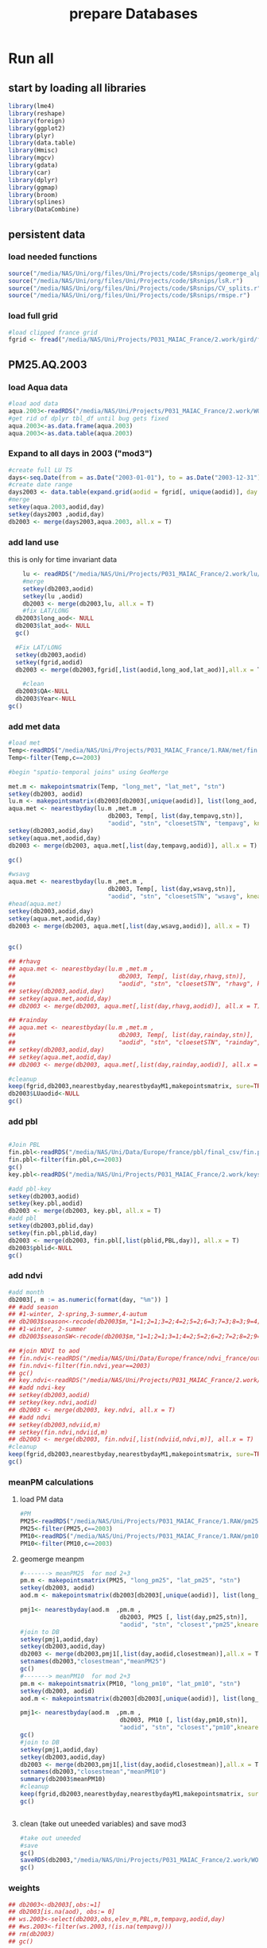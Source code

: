 #+TITLE: prepare Databases 

* Run all
  :PROPERTIES:
    :comments:  no
    :tangle:    yes
    :END:

** start by loading all libraries 
 #+BEGIN_SRC R  :session Rorg  :results none
 library(lme4)
 library(reshape)
 library(foreign) 
 library(ggplot2)
 library(plyr)
 library(data.table)
 library(Hmisc)
 library(mgcv)
 library(gdata)
 library(car)
 library(dplyr)
 library(ggmap)
 library(broom)
 library(splines)
 library(DataCombine)
 #+END_SRC

** persistent data
*** load needed functions 
#+BEGIN_SRC R  :session Rorg  :results none
source("/media/NAS/Uni/org/files/Uni/Projects/code/$Rsnips/geomerge_alpha.r")
source("/media/NAS/Uni/org/files/Uni/Projects/code/$Rsnips/lsR.r")
source("/media/NAS/Uni/org/files/Uni/Projects/code/$Rsnips/CV_splits.r")
source("/media/NAS/Uni/org/files/Uni/Projects/code/$Rsnips/rmspe.r")
#+END_SRC 
*** load full grid 
#+BEGIN_SRC R  :session Rorg  :results none
#load clipped france grid 
fgrid <- fread("/media/NAS/Uni/Projects/P031_MAIAC_France/2.work/gird/france.grid.csv")
#+END_SRC 



** PM25.AQ.2003
*** load Aqua data
#+BEGIN_SRC R  :session Rorg  :results none
#load aod data
aqua.2003<-readRDS("/media/NAS/Uni/Projects/P031_MAIAC_France/2.work/WORKDIR/AOD.AQ.2003.rds")
#get rid of dplyr tbl_df until bug gets fixed
aqua.2003<-as.data.frame(aqua.2003)
aqua.2003<-as.data.table(aqua.2003)
#+END_SRC 

*** Expand to all days in 2003 ("mod3")

#+BEGIN_SRC R  :session Rorg  :results none
#create full LU TS
days<-seq.Date(from = as.Date("2003-01-01"), to = as.Date("2003-12-31"), 1)
#create date range
days2003 <- data.table(expand.grid(aodid = fgrid[, unique(aodid)], day = days))
#merge
setkey(aqua.2003,aodid,day)
setkey(days2003 ,aodid,day)
db2003 <- merge(days2003,aqua.2003, all.x = T)  

#+END_SRC 

*** add land use
this is only for time invariant data

#+BEGIN_SRC R  :session Rorg  :results none
    lu <- readRDS("/media/NAS/Uni/Projects/P031_MAIAC_France/2.work/lu/france.grid.allLU.rds")
    #merge
    setkey(db2003,aodid)
    setkey(lu ,aodid)
    db2003 <- merge(db2003,lu, all.x = T)  
    #fix LAT/LONG
  db2003$long_aod<- NULL
  db2003$lat_aod<- NULL
  gc()

  #Fix LAT/LONG
  setkey(db2003,aodid)
  setkey(fgrid,aodid)
  db2003 <- merge(db2003,fgrid[,list(aodid,long_aod,lat_aod)],all.x = T)

    #clean
  db2003$QA<-NULL
  db2003$Year<-NULL
gc()
#+END_SRC

*** add met data

#+BEGIN_SRC R  :session Rorg  :results none
  #load met
  Temp<-readRDS("/media/NAS/Uni/Projects/P031_MAIAC_France/1.RAW/met/fin.met.rds")
  Temp<-filter(Temp,c==2003)

  #begin "spatio-temporal joins" using GeoMerge

  met.m <- makepointsmatrix(Temp, "long_met", "lat_met", "stn")
  setkey(db2003, aodid)
  lu.m <- makepointsmatrix(db2003[db2003[,unique(aodid)], list(long_aod, lat_aod, aodid), mult = "first"], "long_aod", "lat_aod", "aodid")
  aqua.met <- nearestbyday(lu.m ,met.m , 
                              db2003, Temp[, list(day,tempavg,stn)], 
                              "aodid", "stn", "cloesetSTN", "tempavg", knearest = 10, maxdistance = NA)
  setkey(db2003,aodid,day)
  setkey(aqua.met,aodid,day)
  db2003 <- merge(db2003, aqua.met[,list(day,tempavg,aodid)], all.x = T)

  gc()

  #wsavg
  aqua.met <- nearestbyday(lu.m ,met.m , 
                              db2003, Temp[, list(day,wsavg,stn)], 
                              "aodid", "stn", "cloesetSTN", "wsavg", knearest = 10, maxdistance = NA)
  #head(aqua.met)
  setkey(db2003,aodid,day)
  setkey(aqua.met,aodid,day)
  db2003 <- merge(db2003, aqua.met[,list(day,wsavg,aodid)], all.x = T)


  gc()

  ## #rhavg
  ## aqua.met <- nearestbyday(lu.m ,met.m , 
  ##                             db2003, Temp[, list(day,rhavg,stn)], 
  ##                             "aodid", "stn", "cloesetSTN", "rhavg", knearest = 10, maxdistance = NA)
  ## setkey(db2003,aodid,day)
  ## setkey(aqua.met,aodid,day)
  ## db2003 <- merge(db2003, aqua.met[,list(day,rhavg,aodid)], all.x = T)

  ## #rainday
  ## aqua.met <- nearestbyday(lu.m ,met.m , 
  ##                             db2003, Temp[, list(day,rainday,stn)], 
  ##                             "aodid", "stn", "cloesetSTN", "rainday", knearest = 10, maxdistance = NA)
  ## setkey(db2003,aodid,day)
  ## setkey(aqua.met,aodid,day)
  ## db2003 <- merge(db2003, aqua.met[,list(day,rainday,aodid)], all.x = T)

  #cleanup
  keep(fgrid,db2003,nearestbyday,nearestbydayM1,makepointsmatrix, sure=TRUE) 
  db2003$LUaodid<-NULL
  gc()

#+END_SRC 

*** add pbl


#+BEGIN_SRC R  :session Rorg  :results none

#Join PBL
fin.pbl<-readRDS("/media/NAS/Uni/Data/Europe/france/pbl/final_csv/fin.pbl.rds")
fin.pbl<-filter(fin.pbl,c==2003)
gc() 
key.pbl<-readRDS("/media/NAS/Uni/Projects/P031_MAIAC_France/2.work/keys/key.pbl.rds")

#add pbl-key
setkey(db2003,aodid)
setkey(key.pbl,aodid)
db2003 <- merge(db2003, key.pbl, all.x = T)
#add pbl
setkey(db2003,pblid,day)
setkey(fin.pbl,pblid,day)
db2003 <- merge(db2003, fin.pbl[,list(pblid,PBL,day)], all.x = T)
db2003$pblid<-NULL
gc()
#+END_SRC 

*** add ndvi 
#+BEGIN_SRC R  :session Rorg  :results none
  #add month
  db2003[, m := as.numeric(format(day, "%m")) ]
  ## #add season
  ## #1-winter, 2-spring,3-summer,4-autum
  ## db2003$season<-recode(db2003$m,"1=1;2=1;3=2;4=2;5=2;6=3;7=3;8=3;9=4;10=4;11=4;12=1")
  ## #1-winter, 2-summer
  ## db2003$seasonSW<-recode(db2003$m,"1=1;2=1;3=1;4=2;5=2;6=2;7=2;8=2;9=2;10=1;11=1;12=1")

  ## #join NDVI to aod
  ## fin.ndvi<-readRDS("/media/NAS/Uni/Data/Europe/france/ndvi_france/out/fin.ndvi.rds")
  ## fin.ndvi<-filter(fin.ndvi,year==2003)
  ## gc() 
  ## key.ndvi<-readRDS("/media/NAS/Uni/Projects/P031_MAIAC_France/2.work/keys/key.ndvi.rds")
  ## #add ndvi-key
  ## setkey(db2003,aodid)
  ## setkey(key.ndvi,aodid)
  ## db2003 <- merge(db2003, key.ndvi, all.x = T)
  ## #add ndvi
  ## setkey(db2003,ndviid,m)
  ## setkey(fin.ndvi,ndviid,m)
  ## db2003 <- merge(db2003, fin.ndvi[,list(ndviid,ndvi,m)], all.x = T)
  #cleanup
  keep(fgrid,db2003,nearestbyday,nearestbydayM1,makepointsmatrix, sure=TRUE) 
  gc()
#+END_SRC 

*** meanPM calculations 
**** load PM data
#+BEGIN_SRC R  :session Rorg  :results none
#PM
PM25<-readRDS("/media/NAS/Uni/Projects/P031_MAIAC_France/1.RAW/pm25.rds")
PM25<-filter(PM25,c==2003)
PM10<-readRDS("/media/NAS/Uni/Projects/P031_MAIAC_France/1.RAW/pm10.rds")
PM10<-filter(PM10,c==2003)

#+END_SRC 

**** geomerge meanpm

#+BEGIN_SRC R  :session Rorg  :results none
#-------> meanPM25  for mod 2+3
pm.m <- makepointsmatrix(PM25, "long_pm25", "lat_pm25", "stn")
setkey(db2003, aodid)
aod.m <- makepointsmatrix(db2003[db2003[,unique(aodid)], list(long_aod, lat_aod, aodid), mult = "first"], "long_aod", "lat_aod", "aodid")

pmj1<- nearestbyday(aod.m  ,pm.m , 
                            db2003, PM25 [, list(day,pm25,stn)], 
                            "aodid", "stn", "closest","pm25",knearest = 10, maxdistance = 120000, nearestmean = T)
#join to DB
setkey(pmj1,aodid,day)
setkey(db2003,aodid,day)
db2003 <- merge(db2003,pmj1[,list(day,aodid,closestmean)],all.x = T)
setnames(db2003,"closestmean","meanPM25")
gc()
#-------> meanPM10  for mod 2+3
pm.m <- makepointsmatrix(PM10, "long_pm10", "lat_pm10", "stn")
setkey(db2003, aodid)
aod.m <- makepointsmatrix(db2003[db2003[,unique(aodid)], list(long_aod, lat_aod, aodid), mult = "first"], "long_aod", "lat_aod", "aodid")

pmj1<- nearestbyday(aod.m  ,pm.m , 
                            db2003, PM10 [, list(day,pm10,stn)], 
                            "aodid", "stn", "closest","pm10",knearest = 10, maxdistance = 120000, nearestmean = T)
gc()
#join to DB
setkey(pmj1,aodid,day)
setkey(db2003,aodid,day)
db2003 <- merge(db2003,pmj1[,list(day,aodid,closestmean)],all.x = T)
setnames(db2003,"closestmean","meanPM10")
summary(db2003$meanPM10)
#cleanup
keep(fgrid,db2003,nearestbyday,nearestbydayM1,makepointsmatrix, sure=TRUE) 
gc()


#+END_SRC 

**** clean (take out uneeded variables) and save mod3
#+BEGIN_SRC R  :session Rorg  :results none
#take out uneeded
#save
gc()
saveRDS(db2003,"/media/NAS/Uni/Projects/P031_MAIAC_France/2.work/WORKDIR/mod3.AQ.2003.rds")
gc()
#+END_SRC 

*** weights 

#+BEGIN_SRC R  :session Rorg  :results none
  ## db2003<-db2003[,obs:=1]
  ## db2003[is.na(aod), obs:= 0]
  ## ws.2003<-select(db2003,obs,elev_m,PBL,m,tempavg,aodid,day)
  ## #ws.2003<-filter(ws.2003,!(is.na(tempavg)))
  ## rm(db2003)
  ## gc()

  ## #splits
  ## ws.2003.s1<-ws.2003[1:50000000,]
  ## w1.s1<- glm(obs ~ elev_m+PBL+as.factor(m),family=binomial,data=ws.2003.s1)
  ## ws.2003.s1$prob <- predict(w1.s1,type = c("response"))  
  ## ws.2003.s1$wt <- 1/ws.2003.s1$prob
  ## ws.2003.s1$normwt <- ws.2003.s1$wt/mean(ws.2003.s1$wt)
  ## ws.2003.s1[, c("prob", "wt","obs","elev_m", "PBL" , "m","tempavg"  ) := NULL]
  ## rm(w1.s1)
  ## gc()


  ## #splits
  ## ws.2003.s2<-ws.2003[50000001:100000000,]
  ## w1.s2<- glm(obs ~ elev_m+PBL+as.factor(m),family=binomial,data=ws.2003.s2)
  ## ws.2003.s2$prob <- predict(w1.s2,type = c("response"))  
  ## ws.2003.s2$wt <- 1/ws.2003.s2$prob
  ## ws.2003.s2$normwt <- ws.2003.s2$wt/mean(ws.2003.s2$wt)
  ## ws.2003.s2[, c("prob", "wt","obs","elev_m", "PBL" , "m","tempavg"  ) := NULL]
  ## rm(w1.s2)
  ## gc()

  ## #splits
  ## ws.2003.s3<-ws.2003[100000001:150000000,]
  ## w1.s3<- glm(obs ~ elev_m+PBL+as.factor(m),family=binomial,data=ws.2003.s3)
  ## ws.2003.s3$prob <- predict(w1.s3,type = c("response"))  
  ## ws.2003.s3$wt <- 1/ws.2003.s3$prob
  ## ws.2003.s3$normwt <- ws.2003.s3$wt/mean(ws.2003.s3$wt)
  ## ws.2003.s3[, c("prob", "wt","obs","elev_m", "PBL" , "m","tempavg"  ) := NULL]
  ## rm(w1.s3)
  ## gc()


  ## #splits
  ## x<-dim(ws.2003)
  ## ws.2003.s4<-ws.2003[150000001:x[1],]
  ## w1.s4<- glm(obs ~ elev_m+PBL+as.factor(m),family=binomial,data=ws.2003.s4)
  ## ws.2003.s4$prob <- predict(w1.s4,type = c("response"))  
  ## ws.2003.s4$wt <- 1/ws.2003.s4$prob
  ## ws.2003.s4$normwt <- ws.2003.s4$wt/mean(ws.2003.s4$wt)
  ## ws.2003.s4[, c("prob", "wt","obs","elev_m", "PBL" , "m","tempavg"  ) := NULL]
  ## rm(w1.s4)
  ## gc()

  ## wf<-rbindlist(list(ws.2003.s1,ws.2003.s2,ws.2003.s3,ws.2003.s4))

  ## #reread m3
  ## db2003<-readRDS("/media/NAS/Uni/Projects/P031_MAIAC_France/2.work/WORKDIR/mod3.AQ.2003.rds")
  ## setkey(db2003,aodid,day)
  ## setkey(wf,aodid,day)
  ## db2003 <- merge(db2003,wf,all.x = T)

#+END_SRC 

*** mod2
#+BEGIN_SRC R  :session Rorg  :results none
db2003.m2 <- db2003[!is.na(aod)]
#rm m3
rm(db2003)
gc()
#save mod2
saveRDS(db2003.m2,"/media/NAS/Uni/Projects/P031_MAIAC_France/2.work/WORKDIR/mod2.AQ.2003.rds")
gc()

#+END_SRC 
*** mod1
#+BEGIN_SRC R  :session Rorg  :results none


  #--------->mod1
  #PM25
  #to fix missing days issues resulting in cartesean error
  db2003days <- sort(unique(db2003.m2$day))

  #PM import again
  PM25<-readRDS("/media/NAS/Uni/Projects/P031_MAIAC_France/1.RAW/pm25.rds")
  PM25<-filter(PM25,c==2003)
  PM10<-readRDS("/media/NAS/Uni/Projects/P031_MAIAC_France/1.RAW/pm10.rds")
  PM10<-filter(PM10,c==2003)

  ########### join aod to PM25
  #create PM matrix
  pm.m <- makepointsmatrix(PM25, "long_pm25", "lat_pm25", "stn")
  #create aod terra matrix
  db2003.m2$aodid<-as.character(db2003.m2$aodid)
  setkey(db2003.m2,aodid)
  aod.m <- makepointsmatrix(db2003.m2[db2003.m2[,unique(aodid)], list(long_aod, lat_aod, aodid), mult = "first"], "long_aod", "lat_aod", "aodid")



  #run function
  closestaod <- nearestbyday(pm.m, aod.m, 
                             PM25[day %in% db2003days,], db2003.m2, 
                             "stn", "aodid", "closest", "aod", knearest = 9, maxdistance = 1500)


  #closestaod[,i.stn :=NULL]
  closestaod[,closestknn :=NULL]

  setkey(PM25,stn,day)
  setkey(closestaod,stn,day)
  PM25.m1 <- merge(PM25, closestaod, all.x = T)
  PM25.m1<-PM25.m1[!is.na(aod)]

  #save mod 1
  saveRDS(PM25.m1,"/media/NAS/Uni/Projects/P031_MAIAC_France/2.work/WORKDIR/mod1.AQ.2003.PM25.rds")



  ########### join aod to PM10
  #create PM matrix
  pm.m <- makepointsmatrix(PM10, "long_pm10", "lat_pm10", "stn")
  #create aod terra matrix
  db2003.m2$aodid<-as.character(db2003.m2$aodid)
  setkey(db2003.m2,aodid)
  aod.m <- makepointsmatrix(db2003.m2[db2003.m2[,unique(aodid)], list(long_aod, lat_aod, aodid), mult = "first"], "long_aod", "lat_aod", "aodid")



  #run function
  closestaod <- nearestbyday(pm.m, aod.m, 
                             PM10[day %in% db2003days,], db2003.m2, 
                             "stn", "aodid", "closest", "aod", knearest = 9, maxdistance = 1500)


  #closestaod[,i.stn :=NULL]
  closestaod[,closestknn :=NULL]

  setkey(PM10,stn,day)
  setkey(closestaod,stn,day)
  PM10.m1 <- merge(PM10, closestaod, all.x = T)
  PM10.m1<-PM10.m1[!is.na(aod)]

  #save mod 1
  saveRDS(PM10.m1,"/media/NAS/Uni/Projects/P031_MAIAC_France/2.work/WORKDIR/mod1.AQ.2003.PM10.rds")


#+END_SRC 

*** cleanup and prepare for next year


#+BEGIN_SRC R  :session Rorg  :results none
#cleanup
keep(fgrid,nearestbyday,nearestbydayM1,makepointsmatrix, sure=TRUE) 
gc()

#+END_SRC 

